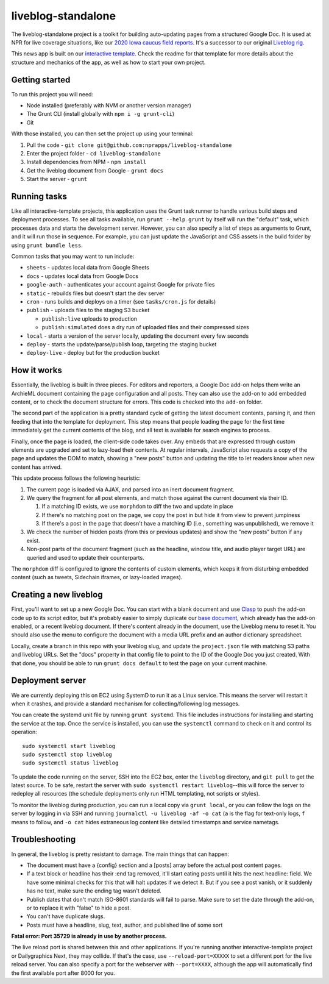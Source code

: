 liveblog-standalone
======================================================

The liveblog-standalone project is a toolkit for building auto-updating pages from a structured Google Doc. It is used at NPR for live coverage situations, like our `2020 Iowa caucus field reports <https://apps.npr.org/liveblogs/20200203-iowa/>`_. It's a successor to our original `Liveblog rig <https://github.com/nprapps/liveblog>`_.

This news app is built on our `interactive template <https://github.com/nprapps/interactive-template>`_. Check the readme for that template for more details about the structure and mechanics of the app, as well as how to start your own project.

Getting started
---------------

To run this project you will need:

* Node installed (preferably with NVM or another version manager)
* The Grunt CLI (install globally with ``npm i -g grunt-cli``)
* Git

With those installed, you can then set the project up using your terminal:

#. Pull the code - ``git clone git@github.com:nprapps/liveblog-standalone``
#. Enter the project folder - ``cd liveblog-standalone``
#. Install dependencies from NPM - ``npm install``
#. Get the liveblog document from Google - ``grunt docs``
#. Start the server - ``grunt``

Running tasks
-------------

Like all interactive-template projects, this application uses the Grunt task runner to handle various build steps and deployment processes. To see all tasks available, run ``grunt --help``. ``grunt`` by itself will run the "default" task, which processes data and starts the development server. However, you can also specify a list of steps as arguments to Grunt, and it will run those in sequence. For example, you can just update the JavaScript and CSS assets in the build folder by using ``grunt bundle less``.

Common tasks that you may want to run include:

* ``sheets`` - updates local data from Google Sheets
* ``docs`` - updates local data from Google Docs
* ``google-auth`` - authenticates your account against Google for private files
* ``static`` - rebuilds files but doesn't start the dev server
* ``cron`` - runs builds and deploys on a timer (see ``tasks/cron.js`` for details)
* ``publish`` - uploads files to the staging S3 bucket

  * ``publish:live`` uploads to production
  * ``publish:simulated`` does a dry run of uploaded files and their compressed sizes

* ``local`` - starts a version of the server locally, updating the document every few seconds
* ``deploy`` - starts the update/parse/publish loop, targeting the staging bucket
* ``deploy-live`` - deploy but for the production bucket

How it works
------------

Essentially, the liveblog is built in three pieces. For editors and reporters, a Google Doc add-on helps them write an ArchieML document containing the page configuration and all posts. They can also use the add-on to add embedded content, or to check the document structure for errors. This code is checked into the ``add-on`` folder. 

The second part of the application is a pretty standard cycle of getting the latest document contents, parsing it, and then feeding that into the template for deployment. This step means that people loading the page for the first time immediately get the current contents of the blog, and all text is available for search engines to process.

Finally, once the page is loaded, the client-side code takes over. Any embeds that are expressed through custom elements are upgraded and set to lazy-load their contents. At regular intervals, JavaScript also requests a copy of the page and updates the DOM to match, showing a "new posts" button and updating the title to let readers know when new content has arrived.

This update process follows the following heuristic:

#. The current page is loaded via AJAX, and parsed into an inert document fragment.
#. We query the fragment for all post elements, and match those against the current document via their ID.

   #. If a matching ID exists, we use ``morphdom`` to diff the two and update in place
   #. If there's no matching post on the page, we copy the post in but hide it from view to prevent jumpiness
   #. If there's a post in the page that doesn't have a matching ID (i.e., something was unpublished), we remove it

#. We check the number of hidden posts (from this or previous updates) and show the "new posts" button if any exist.
#. Non-post parts of the document fragment (such as the headline, window title, and audio player target URL) are queried and used to update their counterparts.

The ``morphdom`` diff is configured to ignore the contents of custom elements, which keeps it from disturbing embedded content (such as tweets, Sidechain iframes, or lazy-loaded images).

Creating a new liveblog
-----------------------

First, you'll want to set up a new Google Doc. You can start with a blank document and use `Clasp <https://https://developers.google.com/apps-script/guides/clasp>`_ to push the add-on code up to its script editor, but it's probably easier to simply duplicate our `base document <https://docs.google.com/document/d/1YP-qSizjJc6vBUrUpyH74FQZ5GjZYO5MEoj4XvDMziM/edit>`_, which already has the add-on enabled, or a recent liveblog document. If there's content already in the document, use the Liveblog menu to reset it. You should also use the menu to configure the document with a media URL prefix and an author dictionary spreadsheet.

Locally, create a branch in this repo with your liveblog slug, and update the ``project.json`` file with matching S3 paths and liveblog URLs. Set the "docs" property in that config file to point to the ID of the Google Doc you just created. With that done, you should be able to run ``grunt docs default`` to test the page on your current machine.

Deployment server
-----------------

We are currently deploying this on EC2 using SystemD to run it as a Linux service. This means the server will restart it when it crashes, and provide a standard mechanism for collecting/following log messages.

You can create the systemd unit file by running ``grunt systemd``. This file includes instructions for installing and starting the service at the top. Once the service is installed, you can use the ``systemctl`` command to check on it and control its operation::

    sudo systemctl start liveblog
    sudo systemctl stop liveblog
    sudo systemctl status liveblog

To update the code running on the server, SSH into the EC2 box, enter the ``liveblog`` directory, and ``git pull`` to get the latest source. To be safe, restart the server with ``sudo systemctl restart liveblog``--this will force the server to redeploy all resources (the schedule deployments only run HTML templating, not scripts or styles).

To monitor the liveblog during production, you can run a local copy via ``grunt local``, or you can follow the logs on the server by logging in via SSH and running ``journalctl -u liveblog -af -o cat`` (``a`` is the flag for text-only logs, ``f`` means to follow, and ``-o cat`` hides extraneous log content like detailed timestamps and service nametags.

Troubleshooting
---------------

In general, the liveblog is pretty resistant to damage. The main things that can happen:

* The document must have a {config} section and a [posts] array before the actual post content pages.
* If a text block or headline has their :end tag removed, it'll start eating posts until it hits the next headline: field. We have some minimal checks for this that will halt updates if we detect it. But if you see a post vanish, or it suddenly has no text, make sure the ending tag wasn't deleted.
* Publish dates that don't match ISO-8601 standards will fail to parse. Make sure to set the date through the add-on, or to replace it with "false" to hide a post.
* You can't have duplicate slugs.
* Posts must have a headline, slug, text, author, and published line of some sort

**Fatal error: Port 35729 is already in use by another process.**

The live reload port is shared between this and other applications. If you're running another interactive-template project or Dailygraphics Next, they may collide. If that's the case, use ``--reload-port=XXXXX`` to set a different port for the live reload server. You can also specify a port for the webserver with ``--port=XXXX``, although the app will automatically find the first available port after 8000 for you.